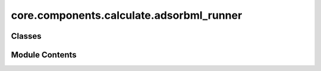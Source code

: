 core.components.calculate.adsorbml_runner
=========================================

.. py:module:: core.components.calculate.adsorbml_runner

.. autoapi-nested-parse::

   Copyright (c) Meta Platforms, Inc. and affiliates.

   This source code is licensed under the MIT license found in the
   LICENSE file in the root directory of this source tree.



Classes
-------

.. autoapisummary::

   core.components.calculate.adsorbml_runner.AdsorbMLRunner


Module Contents
---------------

.. py:class:: AdsorbMLRunner(calculator: ase.calculators.calculator.Calculator, input_data_path: str, place_on_relaxed_slab: bool = False, save_relaxed_atoms: bool = True, adsorption_energy_model: bool = False, num_placements: int = 100, optimizer_cls: type[ase.optimize.Optimizer] = LBFGS, fmax: float = 0.02, steps: int = 300)

   Bases: :py:obj:`fairchem.core.components.calculate.CalculateRunner`


   Run the AdsorbML pipeline to identify the global minima adsorption energy.
   The option to also relax a clean surface is also provided.

   This class handles the relaxation of atomic structures using a specified calculator,
   processes the input data in chunks, and saves the results.


   .. py:attribute:: result_glob_pattern
      :type:  ClassVar[str]
      :value: 'adsorbml_*-*.json.gz'



   .. py:attribute:: _save_relaxed_atoms


   .. py:attribute:: place_on_relaxed_slab


   .. py:attribute:: adsorption_energy_model


   .. py:attribute:: num_placements


   .. py:attribute:: fmax


   .. py:attribute:: steps


   .. py:attribute:: optimizer_cls


   .. py:method:: calculate(job_num: int = 0, num_jobs: int = 1) -> list[dict[str, Any]]

      Perform relaxation calculations on a subset of structures.

      Splits the input data into chunks and processes the chunk corresponding to job_num.

      :param job_num: Current job number in array job. Defaults to 0.
      :type job_num: int, optional
      :param num_jobs: Total number of jobs in array. Defaults to 1.
      :type num_jobs: int, optional

      :returns: list[dict[str, Any]] - List of dictionaries containing calculation results



   .. py:method:: write_results(results: list[dict[str, Any]], results_dir: str, job_num: int = 0, num_jobs: int = 1) -> None

      Write calculation results to a compressed JSON file.

      :param results: List of dictionaries containing elastic properties
      :param results_dir: Directory path where results will be saved
      :param job_num: Index of the current job
      :param num_jobs: Total number of jobs



   .. py:method:: save_state(checkpoint_location: str, is_preemption: bool = False) -> bool

      Save the current state of the calculation to a checkpoint.

      :param checkpoint_location: Location to save the checkpoint
      :type checkpoint_location: str
      :param is_preemption: Whether this save is due to preemption. Defaults to False.
      :type is_preemption: bool, optional

      :returns: True if state was successfully saved, False otherwise
      :rtype: bool



   .. py:method:: load_state(checkpoint_location: str | None) -> None

      Load a previously saved state from a checkpoint.

      :param checkpoint_location: Location of the checkpoint to load, or None if no checkpoint
      :type checkpoint_location: str | None



